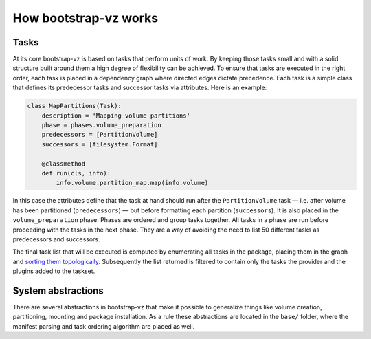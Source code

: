How bootstrap-vz works
----------------------

Tasks
~~~~~
At its core bootstrap-vz is based on tasks that perform units of work.
By keeping those tasks small and with a solid structure built around
them a high degree of flexibility can be achieved. To ensure that
tasks are executed in the right order, each task is placed in a
dependency graph where directed edges dictate precedence. Each task is
a simple class that defines its predecessor tasks and successor tasks
via attributes. Here is an example:

.. code-block:: python

    class MapPartitions(Task):
        description = 'Mapping volume partitions'
        phase = phases.volume_preparation
        predecessors = [PartitionVolume]
        successors = [filesystem.Format]

        @classmethod
        def run(cls, info):
            info.volume.partition_map.map(info.volume)

In this case the attributes define that the task at hand should run
after the ``PartitionVolume`` task — i.e. after volume has been
partitioned (``predecessors``) — but before formatting each
partition (``successors``).
It is also placed in the ``volume_preparation`` phase.
Phases are ordered and group tasks together. All tasks in a phase are
run before proceeding with the tasks in the next phase. They are a way
of avoiding the need to list 50 different tasks as predecessors and
successors.

The final task list that will be executed is computed by enumerating
all tasks in the package, placing them in the graph and
`sorting them topologically <http://en.wikipedia.org/wiki/Topological_sort>`_.
Subsequently the list returned is filtered to contain only the tasks the
provider and the plugins added to the taskset.


System abstractions
~~~~~~~~~~~~~~~~~~~
There are several abstractions in bootstrap-vz that make it possible
to generalize things like volume creation, partitioning, mounting and
package installation. As a rule these abstractions are located in the
``base/`` folder, where the manifest parsing and task ordering algorithm
are placed as well.
